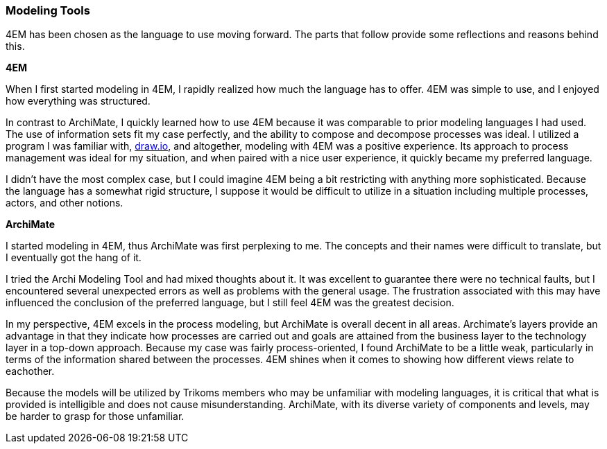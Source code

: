 === Modeling Tools

4EM has been chosen as the language to use moving forward.
The parts that follow provide some reflections and reasons behind this.

**4EM**

When I first started modeling in 4EM, I rapidly realized how much the language has to offer.
4EM was simple to use, and I enjoyed how everything was structured.

In contrast to ArchiMate, I quickly learned how to use 4EM because it was comparable to prior modeling languages I had used.
The use of information sets fit my case perfectly, and the ability to compose and decompose processes was ideal.
I utilized a program I was familiar with, https://draw.io[draw.io], and altogether, modeling with 4EM was a positive experience.
Its approach to process management was ideal for my situation, and when paired with a nice user experience, it quickly became my preferred language.

I didn't have the most complex case, but I could imagine 4EM being a bit restricting with anything more sophisticated.
Because the language has a somewhat rigid structure, I suppose it would be difficult to utilize in a situation including multiple processes, actors, and other notions. 

**ArchiMate**

I started modeling in 4EM, thus ArchiMate was first perplexing to me.
The concepts and their names were difficult to translate, but I eventually got the hang of it.

I tried the Archi Modeling Tool and had mixed thoughts about it.
It was excellent to guarantee there were no technical faults, but I encountered several unexpected errors as well as problems with the general usage.
The frustration associated with this may have influenced the conclusion of the preferred language, but I still feel 4EM was the greatest decision.

In my perspective, 4EM excels in the process modeling, but ArchiMate is overall decent in all areas.
Archimate's layers provide an advantage in that they indicate how processes are carried out and goals are attained from the business layer to the technology layer in a top-down approach. 
Because my case was fairly process-oriented, I found ArchiMate to be a little weak, particularly in terms of the information shared between the processes. 
4EM shines when it comes to showing how different views relate to eachother. 

Because the models will be utilized by Trikoms members who may be unfamiliar with modeling languages, it is critical that what is provided is intelligible and does not cause misunderstanding. 
ArchiMate, with its diverse variety of components and levels, may be harder to grasp for those unfamiliar.

// |===
// | Expectations |Theory related

// | At some point in the modelling process, you may notice that one of the 
// languages is better suited for your case. If so, after modelling 3 aspects in 
// both languages, you can select one of the languages to continue modelling 
// with. Explain the reasons for your choice.

// | You should be able to explain why you think one approach/language is better 
// suited to model your case. Note: it may be that both are equally suitable. 
// Reflect on the modelling choices you have made by comparing the two 
// modelling languages and explain. Are there other features that you would 
// have like to have in a modelling tool? 

// |===